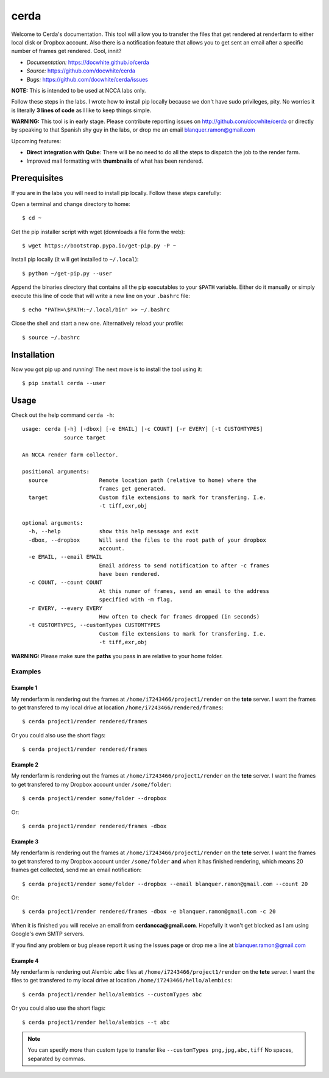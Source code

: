 cerda
#####

.. image:: https://docwhite.github.io/cerda/_images/cerda_with_help.png

Welcome to Cerda's documentation. This tool will allow you to transfer the files
that get rendered at renderfarm to either local disk or Dropbox account. Also 
there is a notification feature that allows you to get sent an email after a 
specific number of frames get rendered. Cool, innit?

* *Documentation:* https://docwhite.github.io/cerda
* *Source:* https://github.com/docwhite/cerda
* *Bugs:* https://github.com/docwhite/cerda/issues

**NOTE:** This is intended to be used at NCCA labs only.

Follow these steps in the labs. I wrote how to install pip locally because we
don't have sudo privileges, pity. No worries it is literally **3 lines of code**
as I like to keep things simple.

**WARNING:** This tool is in early stage. Please contribute reporting issues on
http://github.com/docwhite/cerda or directly by speaking to that Spanish shy
guy in the labs, or drop me an email blanquer.ramon@gmail.com

Upcoming features:

* **Direct integration with Qube**: There will be no need to do all the steps to
  dispatch the job to the render farm.
* Improved mail formatting with **thumbnails** of what has been rendered.

Prerequisites
=============

If you are in the labs you will need to install pip locally. Follow these
steps carefully:

Open a terminal and change directory to home::
    
    $ cd ~

Get the pip installer script with wget (downloads a file form the web)::
    
    $ wget https://bootstrap.pypa.io/get-pip.py -P ~

Install pip locally (it will get installed to ``~/.local``)::
    
    $ python ~/get-pip.py --user
    
Append the binaries directory that contains all the pip executables to your
``$PATH`` variable. Either do it manually or simply execute this line of code
that will write a new line on your ``.bashrc`` file::
    
    $ echo "PATH=\$PATH:~/.local/bin" >> ~/.bashrc

Close the shell and start a new one. Alternatively reload your profile::

    $ source ~/.bashrc

Installation
============

Now you got pip up and running! The next move is to install the tool using it::

    $ pip install cerda --user
    
Usage
=====

Check out the help command ``cerda -h``::

    usage: cerda [-h] [-dbox] [-e EMAIL] [-c COUNT] [-r EVERY] [-t CUSTOMTYPES]
                 source target

    An NCCA render farm collector.

    positional arguments:
      source                Remote location path (relative to home) where the
                            frames get generated.
      target                Custom file extensions to mark for transfering. I.e.
                            -t tiff,exr,obj

    optional arguments:
      -h, --help            show this help message and exit
      -dbox, --dropbox      Will send the files to the root path of your dropbox
                            account.
      -e EMAIL, --email EMAIL
                            Email address to send notification to after -c frames
                            have been rendered.
      -c COUNT, --count COUNT
                            At this numer of frames, send an email to the address
                            specified with -m flag.
      -r EVERY, --every EVERY
                            How often to check for frames dropped (in seconds)
      -t CUSTOMTYPES, --customTypes CUSTOMTYPES
                            Custom file extensions to mark for transfering. I.e.
                            -t tiff,exr,obj

**WARNING:** Please make sure the **paths** you pass in are relative to your home folder.

Examples
++++++++

Example 1
---------

My renderfarm is rendering out the frames at ``/home/i7243466/project1/render`` 
on the **tete** server. I want the frames to get transfered to my local drive at
location ``/home/i7243466/rendered/frames``::

    $ cerda project1/render rendered/frames

Or you could also use the short flags::

    $ cerda project1/render rendered/frames

Example 2
---------

My renderfarm is rendering out the frames at ``/home/i7243466/project1/render`` 
on the **tete** server. I want the frames to get transfered to my Dropbox
account under ``/some/folder``::

    $ cerda project1/render some/folder --dropbox

Or::

    $ cerda project1/render rendered/frames -dbox

Example 3
---------

My renderfarm is rendering out the frames at ``/home/i7243466/project1/render`` 
on the **tete** server. I want the frames to get transfered to my Dropbox
account under ``/some/folder`` **and** when it has finished rendering, which
means 20 frames get collected, send me an email notification::

    $ cerda project1/render some/folder --dropbox --email blanquer.ramon@gmail.com --count 20

Or::

    $ cerda project1/render rendered/frames -dbox -e blanquer.ramon@gmail.com -c 20

When it is finished you will receive an email from **cerdancca@gmail.com**.
Hopefully it won't get blocked as I am using Google's own SMTP servers.

If you find any problem or bug please report it using the Issues page or drop me a line at blanquer.ramon@gmail.com

Example 4
---------

My renderfarm is rendering out Alembic **.abc** files at ``/home/i7243466/project1/render`` 
on the **tete** server. I want the files to get transfered to my local drive at
location ``/home/i7243466/hello/alembics``::

    $ cerda project1/render hello/alembics --customTypes abc

Or you could also use the short flags::

    $ cerda project1/render hello/alembics --t abc

.. note::
    You can specify more than custom type to transfer like ``--customTypes png,jpg,abc,tiff``
    No spaces, separated by commas.